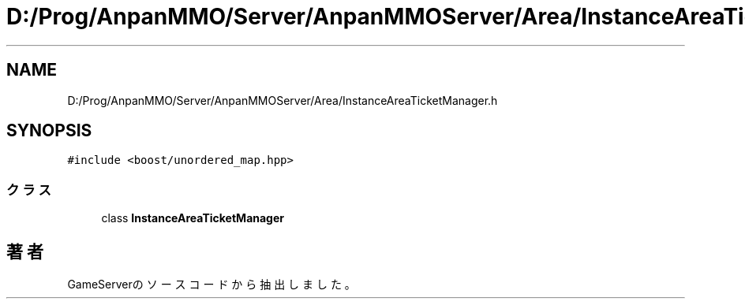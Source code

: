 .TH "D:/Prog/AnpanMMO/Server/AnpanMMOServer/Area/InstanceAreaTicketManager.h" 3 "2018年12月20日(木)" "GameServer" \" -*- nroff -*-
.ad l
.nh
.SH NAME
D:/Prog/AnpanMMO/Server/AnpanMMOServer/Area/InstanceAreaTicketManager.h
.SH SYNOPSIS
.br
.PP
\fC#include <boost/unordered_map\&.hpp>\fP
.br

.SS "クラス"

.in +1c
.ti -1c
.RI "class \fBInstanceAreaTicketManager\fP"
.br
.in -1c
.SH "著者"
.PP 
 GameServerのソースコードから抽出しました。
